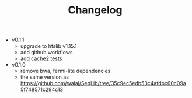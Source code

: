#+TITLE: Changelog

- v0.1.1
  - upgrade to htslib v1.15.1
  - add github workflows
  - add cache2 tests

- v0.1.0
  - remove bwa, fermi-lite dependencies
  - the same version as https://github.com/walaj/SeqLib/tree/35c9ec5edb53c4afdbc60c09a5f748571c294c13
